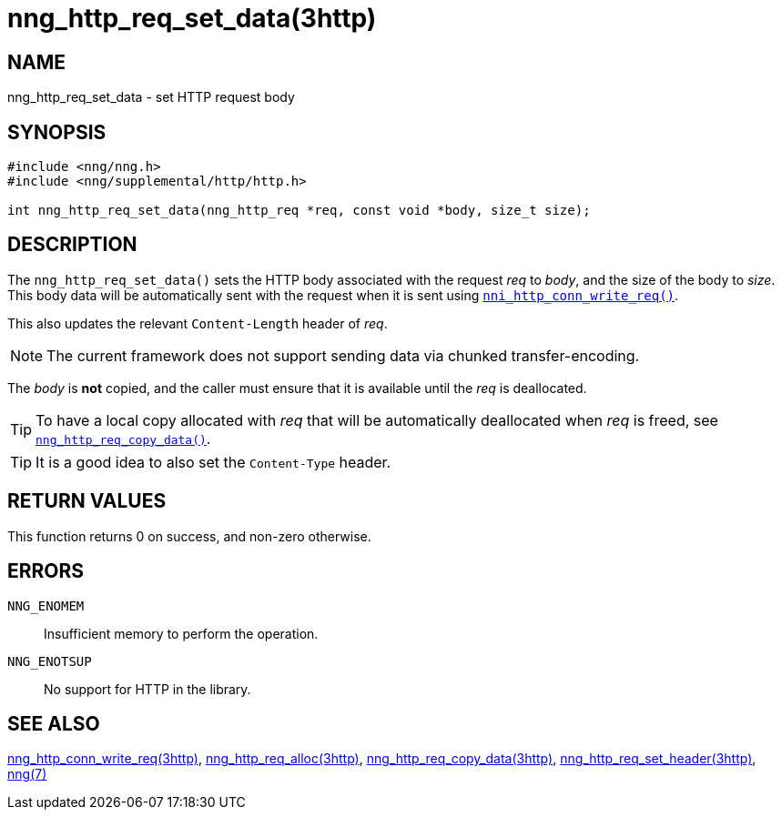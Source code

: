 = nng_http_req_set_data(3http)
//
// Copyright 2018 Staysail Systems, Inc. <info@staysail.tech>
// Copyright 2018 Capitar IT Group BV <info@capitar.com>
//
// This document is supplied under the terms of the MIT License, a
// copy of which should be located in the distribution where this
// file was obtained (LICENSE.txt).  A copy of the license may also be
// found online at https://opensource.org/licenses/MIT.
//

== NAME

nng_http_req_set_data - set HTTP request body

== SYNOPSIS

[source, c]
-----------
#include <nng/nng.h>
#include <nng/supplemental/http/http.h>

int nng_http_req_set_data(nng_http_req *req, const void *body, size_t size);
-----------

== DESCRIPTION

The `nng_http_req_set_data()` sets the HTTP body associated with
the request _req_ to _body_, and the size of the body to _size_.
This body data will be automatically sent with the request when it
is sent using `<<nng_http_conn_write_req.3http#,nni_http_conn_write_req()>>`.

This also updates the relevant `Content-Length` header of _req_.

NOTE: The current framework does not support sending data via chunked
transfer-encoding.

The _body_ is *not* copied, and the caller must ensure that it is available
until the _req_ is deallocated.

TIP: To have a local copy allocated with _req_ that will be automatically
deallocated when _req_ is freed,
see `<<nng_http_req_copy_data.3http#,nng_http_req_copy_data()>>`.

TIP: It is a good idea to also set the `Content-Type` header.

== RETURN VALUES

This function returns 0 on success, and non-zero otherwise.

== ERRORS

`NNG_ENOMEM`:: Insufficient memory to perform the operation.
`NNG_ENOTSUP`:: No support for HTTP in the library.

== SEE ALSO

<<nng_http_conn_write_req.3http#,nng_http_conn_write_req(3http)>>,
<<nng_http_req_alloc.3http#,nng_http_req_alloc(3http)>>,
<<nng_http_req_copy_data.3http#,nng_http_req_copy_data(3http)>>,
<<nng_http_req_set_header.3http#,nng_http_req_set_header(3http)>>,
<<nng.7#,nng(7)>>

